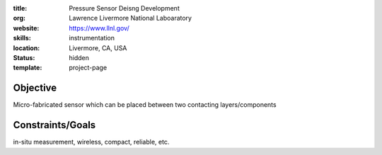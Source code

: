 :title: Pressure Sensor Deisng Development
:org: Lawrence Livermore National Laboaratory
:website: https://www.llnl.gov/
:skills: instrumentation
:location: Livermore, CA, USA
:status: hidden
:template: project-page

Objective
=========

Micro-fabricated sensor which can be placed between two contacting
layers/components


Constraints/Goals
=================

in-situ measurement, wireless, compact, reliable, etc.
